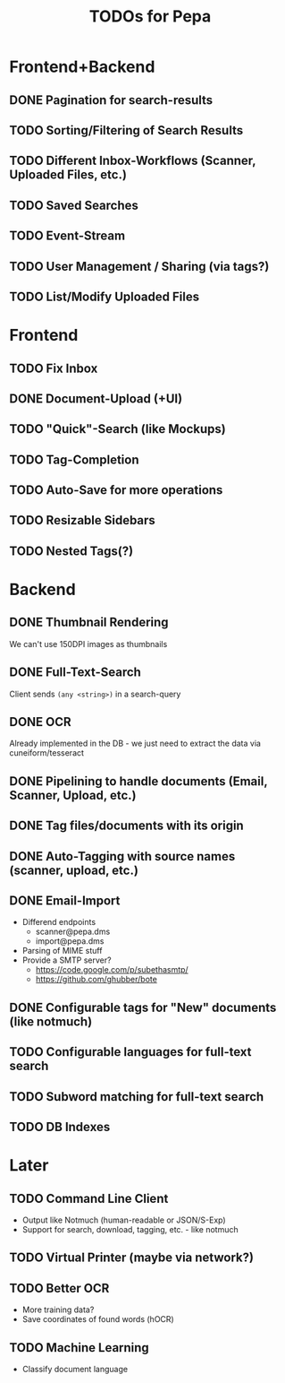 #+TITLE: TODOs for Pepa

#+STARTUP: nologdone

* Frontend+Backend
** DONE Pagination for search-results
** TODO Sorting/Filtering of Search Results
** TODO Different Inbox-Workflows (Scanner, Uploaded Files, etc.)
** TODO Saved Searches
** TODO Event-Stream
** TODO User Management / Sharing (via tags?)
** TODO List/Modify Uploaded *Files*
* Frontend
** TODO Fix Inbox
** DONE Document-Upload (+UI)
** TODO "Quick"-Search (like Mockups)
** TODO Tag-Completion
** TODO Auto-Save for more operations
** TODO Resizable Sidebars
** TODO Nested Tags(?)
* Backend
** DONE Thumbnail Rendering
   We can't use 150DPI images as thumbnails
** DONE Full-Text-Search
   Client sends =(any <string>)= in a search-query
** DONE OCR
    Already implemented in the DB - we just need to extract the data
    via cuneiform/tesseract

** DONE Pipelining to handle documents (Email, Scanner, Upload, etc.)
** DONE Tag files/documents with its origin
** DONE Auto-Tagging with source names (scanner, upload, etc.)
** DONE Email-Import
   - Differend endpoints
     - scanner@pepa.dms
     - import@pepa.dms
   - Parsing of MIME stuff
   - Provide a SMTP server?
     - https://code.google.com/p/subethasmtp/
     - https://github.com/ghubber/bote
** DONE Configurable tags for "New" documents (like notmuch)
** TODO Configurable languages for full-text search
** TODO Subword matching for full-text search
** TODO DB Indexes
* Later
** TODO Command Line Client
   - Output like Notmuch (human-readable or JSON/S-Exp)
   - Support for search, download, tagging, etc. - like notmuch
** TODO Virtual Printer (maybe via network?)
** TODO Better OCR
   - More training data?
   - Save coordinates of found words (hOCR)
** TODO Machine Learning
   - Classify document language
